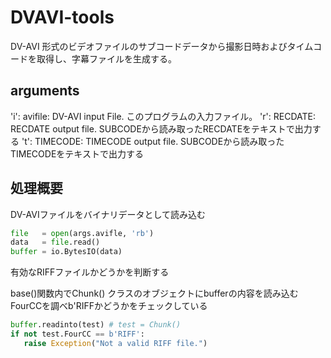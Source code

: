 * DVAVI-tools
  
  DV-AVI 形式のビデオファイルのサブコードデータから撮影日時およびタイムコードを取得し、字幕ファイルを生成する。

** arguments
   
   'i': avifile: DV-AVI input File. このプログラムの入力ファイル。
   'r': RECDATE: RECDATE output file. SUBCODEから読み取ったRECDATEをテキストで出力する
   't': TIMECODE: TIMECODE output file. SUBCODEから読み取ったTIMECODEをテキストで出力する

** 処理概要   

   DV-AVIファイルをバイナリデータとして読み込む

   #+BEGIN_SRC python
   file   = open(args.avifle, 'rb')
   data   = file.read()
   buffer = io.BytesIO(data)
   #+END_SRC

   有効なRIFFファイルかどうかを判断する

   base()関数内でChunk() クラスのオブジェクトにbufferの内容を読み込む
   FourCCを調べb'RIFFかどうかをチェックしている

   #+BEGIN_SRC python
   buffer.readinto(test) # test = Chunk()
   if not test.FourCC == b'RIFF':
      raise Exception("Not a valid RIFF file.")
   #+END_SRC

